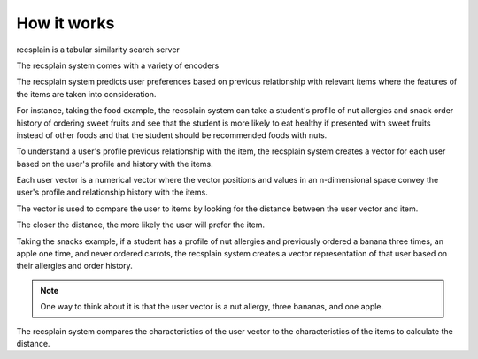 How it works
================

recsplain is a tabular similarity search server

The recsplain system comes with a variety of encoders

The recsplain system predicts user preferences based on previous relationship with relevant items 
where the features of the items are taken into consideration.

For instance, taking the food example, the recsplain system can take a student's profile of nut allergies and snack order history of ordering 
sweet fruits and see that the student is more likely to eat healthy if presented with sweet fruits instead of other foods and that the student
should be recommended foods with nuts. 

To understand a user's profile previous relationship with the item, the recsplain system creates a vector for each user based on the 
user's profile and history with the items.

Each user vector is a numerical vector where the vector positions and values in an n-dimensional space convey the user's profile and relationship history with the items. 

The vector is used to compare the user to items by looking for the distance between the user vector and item.

The closer the distance, the more likely the user will prefer the item.

Taking the snacks example, if a student has a profile of nut allergies and previously ordered a banana three times, an apple one time, and never ordered carrots, 
the recsplain system creates a vector representation of that user based on their allergies and order history. 

.. note::
   One way to think about it is that the user vector is a nut allergy, three bananas, and one apple. 

The recsplain system compares the characteristics of the user vector to the characteristics of the items to calculate the distance.
